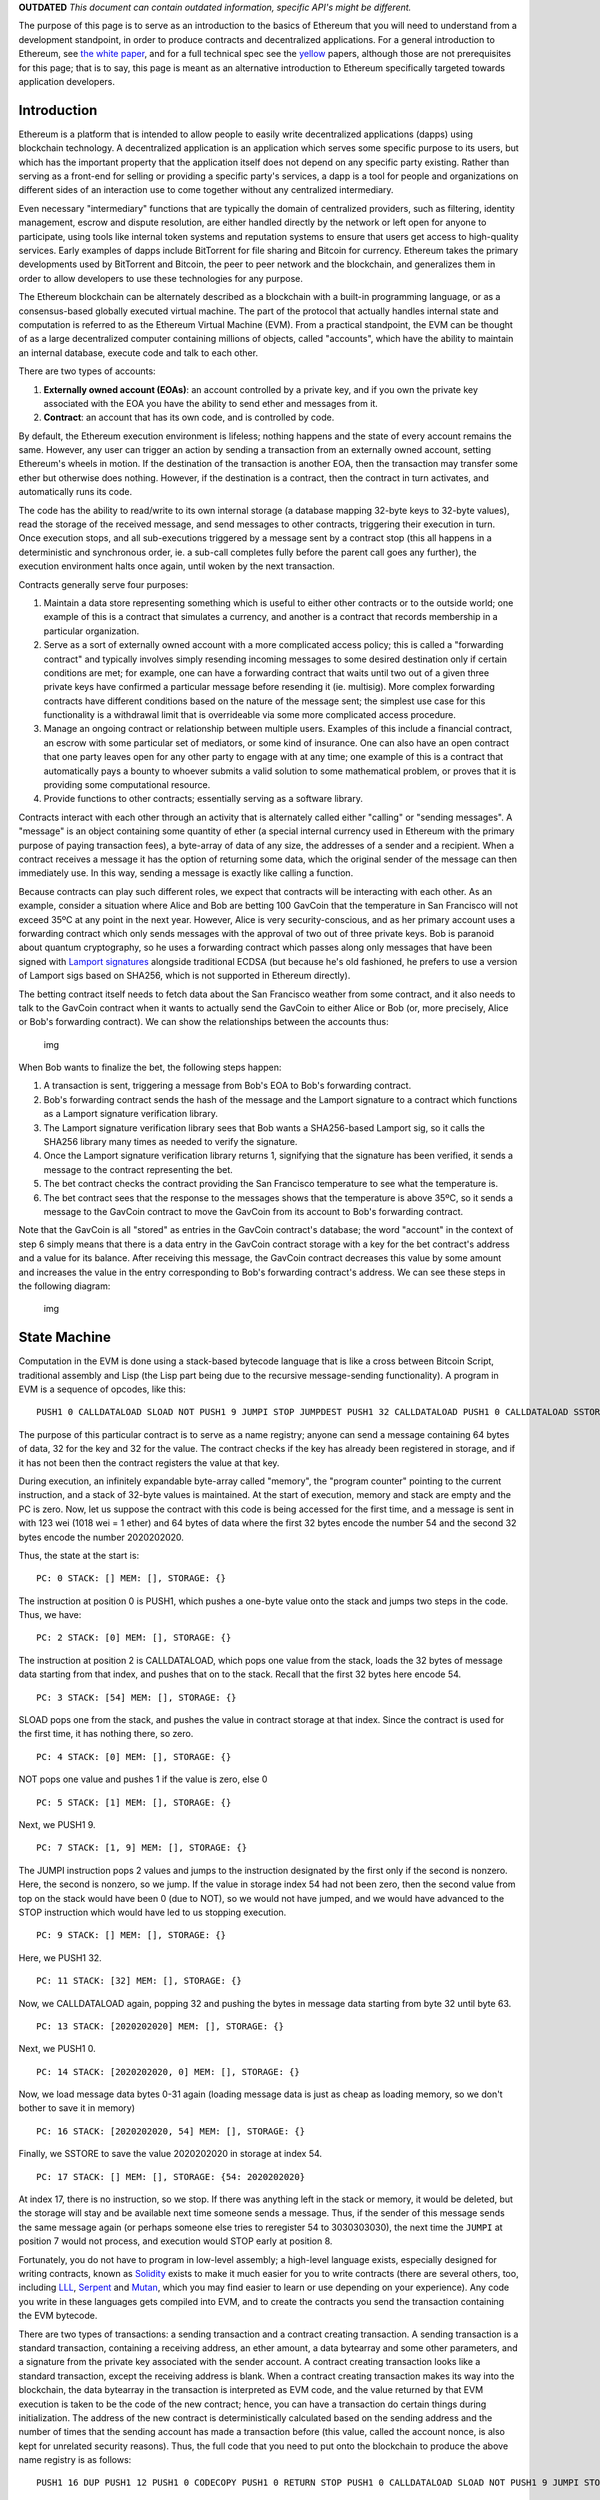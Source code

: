 **OUTDATED** *This document can contain outdated information, specific
API's might be different.*

The purpose of this page is to serve as an introduction to the basics of
Ethereum that you will need to understand from a development standpoint,
in order to produce contracts and decentralized applications. For a
general introduction to Ethereum, see `the white
paper <https://github.com/ethereum/wiki/wiki/White-Paper>`__, and for a
full technical spec see the `yellow <http://gavwood.com/Paper.pdf>`__
papers, although those are not prerequisites for this page; that is to
say, this page is meant as an alternative introduction to Ethereum
specifically targeted towards application developers.

Introduction
~~~~~~~~~~~~

Ethereum is a platform that is intended to allow people to easily write
decentralized applications (dapps) using blockchain technology. A
decentralized application is an application which serves some specific
purpose to its users, but which has the important property that the
application itself does not depend on any specific party existing.
Rather than serving as a front-end for selling or providing a specific
party's services, a dapp is a tool for people and organizations on
different sides of an interaction use to come together without any
centralized intermediary.

Even necessary "intermediary" functions that are typically the domain of
centralized providers, such as filtering, identity management, escrow
and dispute resolution, are either handled directly by the network or
left open for anyone to participate, using tools like internal token
systems and reputation systems to ensure that users get access to
high-quality services. Early examples of dapps include BitTorrent for
file sharing and Bitcoin for currency. Ethereum takes the primary
developments used by BitTorrent and Bitcoin, the peer to peer network
and the blockchain, and generalizes them in order to allow developers to
use these technologies for any purpose.

The Ethereum blockchain can be alternately described as a blockchain
with a built-in programming language, or as a consensus-based globally
executed virtual machine. The part of the protocol that actually handles
internal state and computation is referred to as the Ethereum Virtual
Machine (EVM). From a practical standpoint, the EVM can be thought of as
a large decentralized computer containing millions of objects, called
"accounts", which have the ability to maintain an internal database,
execute code and talk to each other.

There are two types of accounts:

1. **Externally owned account (EOAs)**: an account controlled by a
   private key, and if you own the private key associated with the EOA
   you have the ability to send ether and messages from it.
2. **Contract**: an account that has its own code, and is controlled by
   code.

By default, the Ethereum execution environment is lifeless; nothing
happens and the state of every account remains the same. However, any
user can trigger an action by sending a transaction from an externally
owned account, setting Ethereum's wheels in motion. If the destination
of the transaction is another EOA, then the transaction may transfer
some ether but otherwise does nothing. However, if the destination is a
contract, then the contract in turn activates, and automatically runs
its code.

The code has the ability to read/write to its own internal storage (a
database mapping 32-byte keys to 32-byte values), read the storage of
the received message, and send messages to other contracts, triggering
their execution in turn. Once execution stops, and all sub-executions
triggered by a message sent by a contract stop (this all happens in a
deterministic and synchronous order, ie. a sub-call completes fully
before the parent call goes any further), the execution environment
halts once again, until woken by the next transaction.

Contracts generally serve four purposes:

1. Maintain a data store representing something which is useful to
   either other contracts or to the outside world; one example of this
   is a contract that simulates a currency, and another is a contract
   that records membership in a particular organization.

2. Serve as a sort of externally owned account with a more complicated
   access policy; this is called a "forwarding contract" and typically
   involves simply resending incoming messages to some desired
   destination only if certain conditions are met; for example, one can
   have a forwarding contract that waits until two out of a given three
   private keys have confirmed a particular message before resending it
   (ie. multisig). More complex forwarding contracts have different
   conditions based on the nature of the message sent; the simplest use
   case for this functionality is a withdrawal limit that is
   overrideable via some more complicated access procedure.

3. Manage an ongoing contract or relationship between multiple users.
   Examples of this include a financial contract, an escrow with some
   particular set of mediators, or some kind of insurance. One can also
   have an open contract that one party leaves open for any other party
   to engage with at any time; one example of this is a contract that
   automatically pays a bounty to whoever submits a valid solution to
   some mathematical problem, or proves that it is providing some
   computational resource.

4. Provide functions to other contracts; essentially serving as a
   software library.

Contracts interact with each other through an activity that is
alternately called either "calling" or "sending messages". A "message"
is an object containing some quantity of ether (a special internal
currency used in Ethereum with the primary purpose of paying transaction
fees), a byte-array of data of any size, the addresses of a sender and a
recipient. When a contract receives a message it has the option of
returning some data, which the original sender of the message can then
immediately use. In this way, sending a message is exactly like calling
a function.

Because contracts can play such different roles, we expect that
contracts will be interacting with each other. As an example, consider a
situation where Alice and Bob are betting 100 GavCoin that the
temperature in San Francisco will not exceed 35ºC at any point in the
next year. However, Alice is very security-conscious, and as her primary
account uses a forwarding contract which only sends messages with the
approval of two out of three private keys. Bob is paranoid about quantum
cryptography, so he uses a forwarding contract which passes along only
messages that have been signed with `Lamport
signatures <https://en.wikipedia.org/wiki/Lamport_signature>`__
alongside traditional ECDSA (but because he's old fashioned, he prefers
to use a version of Lamport sigs based on SHA256, which is not supported
in Ethereum directly).

The betting contract itself needs to fetch data about the San Francisco
weather from some contract, and it also needs to talk to the GavCoin
contract when it wants to actually send the GavCoin to either Alice or
Bob (or, more precisely, Alice or Bob's forwarding contract). We can
show the relationships between the accounts thus:

.. figure:: https://raw.githubusercontent.com/ethereumbuilders/GitBook/master/en/vitalik-diagrams/contract_relationship.png
   :alt: img

   img

When Bob wants to finalize the bet, the following steps happen:

1. A transaction is sent, triggering a message from Bob's EOA to Bob's
   forwarding contract.
2. Bob's forwarding contract sends the hash of the message and the
   Lamport signature to a contract which functions as a Lamport
   signature verification library.
3. The Lamport signature verification library sees that Bob wants a
   SHA256-based Lamport sig, so it calls the SHA256 library many times
   as needed to verify the signature.
4. Once the Lamport signature verification library returns 1, signifying
   that the signature has been verified, it sends a message to the
   contract representing the bet.
5. The bet contract checks the contract providing the San Francisco
   temperature to see what the temperature is.
6. The bet contract sees that the response to the messages shows that
   the temperature is above 35ºC, so it sends a message to the GavCoin
   contract to move the GavCoin from its account to Bob's forwarding
   contract.

Note that the GavCoin is all "stored" as entries in the GavCoin
contract's database; the word "account" in the context of step 6 simply
means that there is a data entry in the GavCoin contract storage with a
key for the bet contract's address and a value for its balance. After
receiving this message, the GavCoin contract decreases this value by
some amount and increases the value in the entry corresponding to Bob's
forwarding contract's address. We can see these steps in the following
diagram:

.. figure:: https://raw.githubusercontent.com/ethereumbuilders/GitBook/master/en/vitalik-diagrams/contract_relationship2.png?1
   :alt: img

   img

State Machine
~~~~~~~~~~~~~

Computation in the EVM is done using a stack-based bytecode language
that is like a cross between Bitcoin Script, traditional assembly and
Lisp (the Lisp part being due to the recursive message-sending
functionality). A program in EVM is a sequence of opcodes, like this:

::

    PUSH1 0 CALLDATALOAD SLOAD NOT PUSH1 9 JUMPI STOP JUMPDEST PUSH1 32 CALLDATALOAD PUSH1 0 CALLDATALOAD SSTORE

The purpose of this particular contract is to serve as a name registry;
anyone can send a message containing 64 bytes of data, 32 for the key
and 32 for the value. The contract checks if the key has already been
registered in storage, and if it has not been then the contract
registers the value at that key.

During execution, an infinitely expandable byte-array called "memory",
the "program counter" pointing to the current instruction, and a stack
of 32-byte values is maintained. At the start of execution, memory and
stack are empty and the PC is zero. Now, let us suppose the contract
with this code is being accessed for the first time, and a message is
sent in with 123 wei (1018 wei = 1 ether) and 64 bytes of data where the
first 32 bytes encode the number 54 and the second 32 bytes encode the
number 2020202020.

Thus, the state at the start is:

::

    PC: 0 STACK: [] MEM: [], STORAGE: {}

The instruction at position 0 is PUSH1, which pushes a one-byte value
onto the stack and jumps two steps in the code. Thus, we have:

::

    PC: 2 STACK: [0] MEM: [], STORAGE: {}

The instruction at position 2 is CALLDATALOAD, which pops one value from
the stack, loads the 32 bytes of message data starting from that index,
and pushes that on to the stack. Recall that the first 32 bytes here
encode 54.

::

    PC: 3 STACK: [54] MEM: [], STORAGE: {}

SLOAD pops one from the stack, and pushes the value in contract storage
at that index. Since the contract is used for the first time, it has
nothing there, so zero.

::

    PC: 4 STACK: [0] MEM: [], STORAGE: {}

NOT pops one value and pushes 1 if the value is zero, else 0

::

    PC: 5 STACK: [1] MEM: [], STORAGE: {}

Next, we PUSH1 9.

::

    PC: 7 STACK: [1, 9] MEM: [], STORAGE: {}

The JUMPI instruction pops 2 values and jumps to the instruction
designated by the first only if the second is nonzero. Here, the second
is nonzero, so we jump. If the value in storage index 54 had not been
zero, then the second value from top on the stack would have been 0 (due
to NOT), so we would not have jumped, and we would have advanced to the
STOP instruction which would have led to us stopping execution.

::

    PC: 9 STACK: [] MEM: [], STORAGE: {}

Here, we PUSH1 32.

::

    PC: 11 STACK: [32] MEM: [], STORAGE: {}

Now, we CALLDATALOAD again, popping 32 and pushing the bytes in message
data starting from byte 32 until byte 63.

::

    PC: 13 STACK: [2020202020] MEM: [], STORAGE: {}

Next, we PUSH1 0.

::

    PC: 14 STACK: [2020202020, 0] MEM: [], STORAGE: {}

Now, we load message data bytes 0-31 again (loading message data is just
as cheap as loading memory, so we don't bother to save it in memory)

::

    PC: 16 STACK: [2020202020, 54] MEM: [], STORAGE: {}

Finally, we SSTORE to save the value 2020202020 in storage at index 54.

::

    PC: 17 STACK: [] MEM: [], STORAGE: {54: 2020202020}

At index 17, there is no instruction, so we stop. If there was anything
left in the stack or memory, it would be deleted, but the storage will
stay and be available next time someone sends a message. Thus, if the
sender of this message sends the same message again (or perhaps someone
else tries to reregister 54 to 3030303030), the next time the ``JUMPI``
at position 7 would not process, and execution would STOP early at
position 8.

Fortunately, you do not have to program in low-level assembly; a
high-level language exists, especially designed for writing contracts,
known as `Solidity <https://github.com/ethereum/wiki/wiki/Solidity>`__
exists to make it much easier for you to write contracts (there are
several others, too, including
`LLL <https://github.com/ethereum/cpp-ethereum/wiki/LLL-PoC-5>`__,
`Serpent <https://github.com/ethereum/wiki/wiki/Serpent>`__ and
`Mutan <https://github.com/ethereum/go-ethereum/wiki/Mutan-0.2>`__,
which you may find easier to learn or use depending on your experience).
Any code you write in these languages gets compiled into EVM, and to
create the contracts you send the transaction containing the EVM
bytecode.

There are two types of transactions: a sending transaction and a
contract creating transaction. A sending transaction is a standard
transaction, containing a receiving address, an ether amount, a data
bytearray and some other parameters, and a signature from the private
key associated with the sender account. A contract creating transaction
looks like a standard transaction, except the receiving address is
blank. When a contract creating transaction makes its way into the
blockchain, the data bytearray in the transaction is interpreted as EVM
code, and the value returned by that EVM execution is taken to be the
code of the new contract; hence, you can have a transaction do certain
things during initialization. The address of the new contract is
deterministically calculated based on the sending address and the number
of times that the sending account has made a transaction before (this
value, called the account nonce, is also kept for unrelated security
reasons). Thus, the full code that you need to put onto the blockchain
to produce the above name registry is as follows:

::

    PUSH1 16 DUP PUSH1 12 PUSH1 0 CODECOPY PUSH1 0 RETURN STOP PUSH1 0 CALLDATALOAD SLOAD NOT PUSH1 9 JUMPI STOP PUSH1 32 CALLDATALOAD PUSH1 0 CALLDATALOAD SSTORE

The key opcodes are CODECOPY, copying the 16 bytes of code starting from
byte 12 into memory starting at index 0, and RETURN, returning memory
bytes 0-16, ie. code bytes 12-28 (feel free to "run" the execution
manually on paper to verify that those parts of the code and memory
actually get copied and returned). Code bytes 12-28 are, of course, the
actual code as we saw above.

Gas
~~~

One important aspect of the way the EVM works is that every single
operation that is executed inside the EVM is actually simultaneously
executed by every full node. This is a necessary component of the
Ethereum 1.0 consensus model, and has the benefit that any contract on
the EVM can call any other contract at almost zero cost, but also has
the drawback that computational steps on the EVM are very expensive.
Roughly, a good heuristic to use is that you will not be able to do
anything on the EVM that you cannot do on a smartphone from 1999.
Acceptable uses of the EVM include running business logic ("if this then
that") and verifying signatures and other cryptographic objects; at the
upper limit of this are applications that verify parts of other
blockchains (eg. a decentralized ether-to-bitcoin exchange);
unacceptable uses include using the EVM as a file storage, email or text
messaging system, anything to do with graphical interfaces, and
applications best suited for cloud computing like genetic algorithms,
graph analysis or machine learning.

In order to prevent deliberate attacks and abuse, the Ethereum protocol
charges a fee per computational step. The fee is market-based, though
mandatory in practice; a floating limit on the number of operations that
can be contained in a block forces even miners who can afford to include
transactions at close to no cost to charge a fee commensurate with the
cost of the transaction to the entire network; see `the whitepaper
section on
fees <https://github.com/ethereum/wiki/wiki/%5BEnglish%5D-White-Paper#fees>`__
for more details on the economic underpinnings of our fee and block
operation limit system.

The way the fee works is as follows. Every transaction must contain,
alongside its other data, a ``GASPRICE`` and ``STARTGAS`` value.
``STARTGAS`` is the amount of "gas" that the transaction assigns itself,
and ``GASPRICE`` is the fee that the transaction pays per unit of gas;
thus, when a transaction is sent, the first thing that is done during
evaluation is subtracting ``STARTGAS * GASPRICE`` wei plus the
transaction's value from the sending account balance. ``GASPRICE`` is
set by the transaction sender, but miners will likely refuse to process
transactions whose ``GASPRICE`` is too low.

Gas can be roughly thought of as a counter of computational steps, and
is something that exists during transaction execution but not outside of
it. When transaction execution starts, the gas remaining is set to
``STARTGAS - 21000 - 68 * TXDATALEN`` where ``TXDATALEN`` is the number
of bytes in transaction data (note: zero bytes are charged only 4 gas
due to the greater compressibility of long strings of zero bytes). Every
computational step, a certain amount (usually 1, sometimes more
depending on the operation) of gas is subtracted from the total. If gas
goes down to zero, then all execution reverts, but the transaction is
still valid and the sender still has to pay for gas. If transaction
execution finishes with ``N >= 0`` gas remaining, then the sending
account is refunded with ``N * GASPRICE`` wei.

During contract execution, when a contract sends a message, that message
call itself comes with a gas limit, and the sub-execution works the same
way (namely, it can either run out of gas and revert or execute
successfully and return a value). If sub-execution runs out of gas, the
parent execution continues; thus, it is perfectly "safe" for a contract
to call another contract if you set a gas limit on the sub-execution. If
sub-execution has some gas remaining, then that gas is returned to the
parent execution to continue using.

Virtual machine opcodes
~~~~~~~~~~~~~~~~~~~~~~~

A complete listing of the opcodes in the EVM can be found in the `yellow
paper <http://gavwood.com/Paper.pdf>`__. Note that high-level languages
will often have their own wrappers for these opcodes, sometimes with
very different interfaces.

Basics of the Ethereum Blockchain
~~~~~~~~~~~~~~~~~~~~~~~~~~~~~~~~~

The Ethereum blockchain (or "ledger") is the decentralized, massively
replicated database in which the current state of all accounts is
stored. The blockchain uses a database called a `Patricia
tree <https://github.com/ethereum/wiki/wiki/Patricia-Tree>`__ (or
"trie") to store all accounts; this is essentially a specialized kind of
Merkle tree that acts as a generic key/value store. Like a standard
Merkle tree, a Patricia tree has a "root hash" that can be used to refer
to the entire tree, and the contents of the tree cannot be modified
without changing the root hash. For each account, the tree stores a
4-tuple containing
``[account_nonce, ether_balance, code_hash, storage_root]``, where
``account_nonce`` is the number of transactions sent from the account
(kept to prevent replay attacks), ``ether_balance`` is the balance of
the account, ``code_hash`` the hash of the code if the account is a
contract and "" otherwise, and ``storage_root`` is the root of yet
another Patricia tree which stores the storage data.

.. figure:: https://raw.githubusercontent.com/ethereumbuilders/GitBook/master/en/vitalik-diagrams/chaindiag.png
   :alt: we

   we

Every minute, a miner produces a new block (the concept of mining in
Ethereum is exactly the same as in Bitcoin; see any Bitcoin tutorial for
more info on this), and that block contains a list of transactions that
happened since the last block and the root hash of the Patricia tree
representing the new state ("state tree") after applying those
transactions and giving the miner an ether reward for creating the
block.

Because of the way the Patricia tree works, if few changes are made then
most parts of the tree will be exactly the same as in the last block;
hence, there is no need to store data twice as nodes in the new tree
will simply be able to point back to the same memory address that stores
the nodes of the old tree in places where the new tree and the old tree
are exactly the same. If a thousand pieces of data are changed between
block ``N`` and block ``N + 1``, even if the total size of the tree is
many gigabytes, the amount of new data that needs to be stored for block
``N + 1`` is at most a few hundred kilobytes and often substantially
less (especially if multiple changes happen inside the same contract).
Every block contains the hash of the previous block (this is what makes
the block set a "chain") as well as ancillary data like the block
number, timestamp, address of the miner and gas limit.

Graphical Interfaces (*OUTDATED API*)
~~~~~~~~~~~~~~~~~~~~~~~~~~~~~~~~~~~~~

A contract by itself is a powerful thing, but it is not a complete dapp.
A dapp, rather, is defined as a combination of a contract and a
graphical interface for using that contract (note: this is only true for
now; future versions of Ethereum will include whisper, a protocol for
allowing nodes in a dapp to send direct peer-to-peer messages to each
other without the blockchain). Right now, the interface is implemented
as an HTML/CSS/JS webpage, with a special Javascript API in the form of
the ``eth`` object for working with the Ethereum blockchain. The key
parts of the Javascript API are as follows:

-  ``eth.transact(from, ethervalue, to, data, gaslimit, gasprice)`` -
   sends a transaction to the desired address from the desired address
   (note: ``from`` must be a private key and ``to`` must be an address
   in hex form) with the desired parameters
-  ``(string).pad(n)`` - converts a number, encoded as a string, to
   binary form ``n`` bytes long
-  ``eth.gasPrice`` - returns the current gas price
-  ``eth.secretToAddress(key)`` - converts a private key into an address
-  ``eth.storageAt(acct, index)`` - returns the desired account's
   storage entry at the desired index
-  ``eth.key`` - the user's private key
-  ``eth.watch(acct, index, f)`` - calls ``f`` when the given storage
   entry of the given account changes

You do not need any special source file or library to use the ``eth``
object; however, your dapp will only work when opened in an Ethereum
client, not a regular web browser. For an example of the Javascript API
being used in practice, see `the source code of this
webpage <http://gavwood.com/gavcoin.html>`__.

Fine Points To Keep Track Of
~~~~~~~~~~~~~~~~~~~~~~~~~~~~

See https://github.com/ethereum/wiki/wiki/Subtleties
